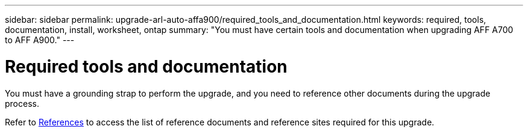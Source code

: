 ---
sidebar: sidebar
permalink: upgrade-arl-auto-affa900/required_tools_and_documentation.html
keywords: required, tools, documentation, install, worksheet, ontap
summary: "You must have certain tools and documentation when upgrading AFF A700 to AFF A900."
---

= Required tools and documentation
:hardbreaks:
:nofooter:
:icons: font
:linkattrs:
:imagesdir: ./media/

[.lead]
You must have a grounding strap to perform the upgrade, and you need to reference other documents during the upgrade process.

Refer to link:other_references.html[References] to access the list of reference documents and reference sites required for this upgrade.
